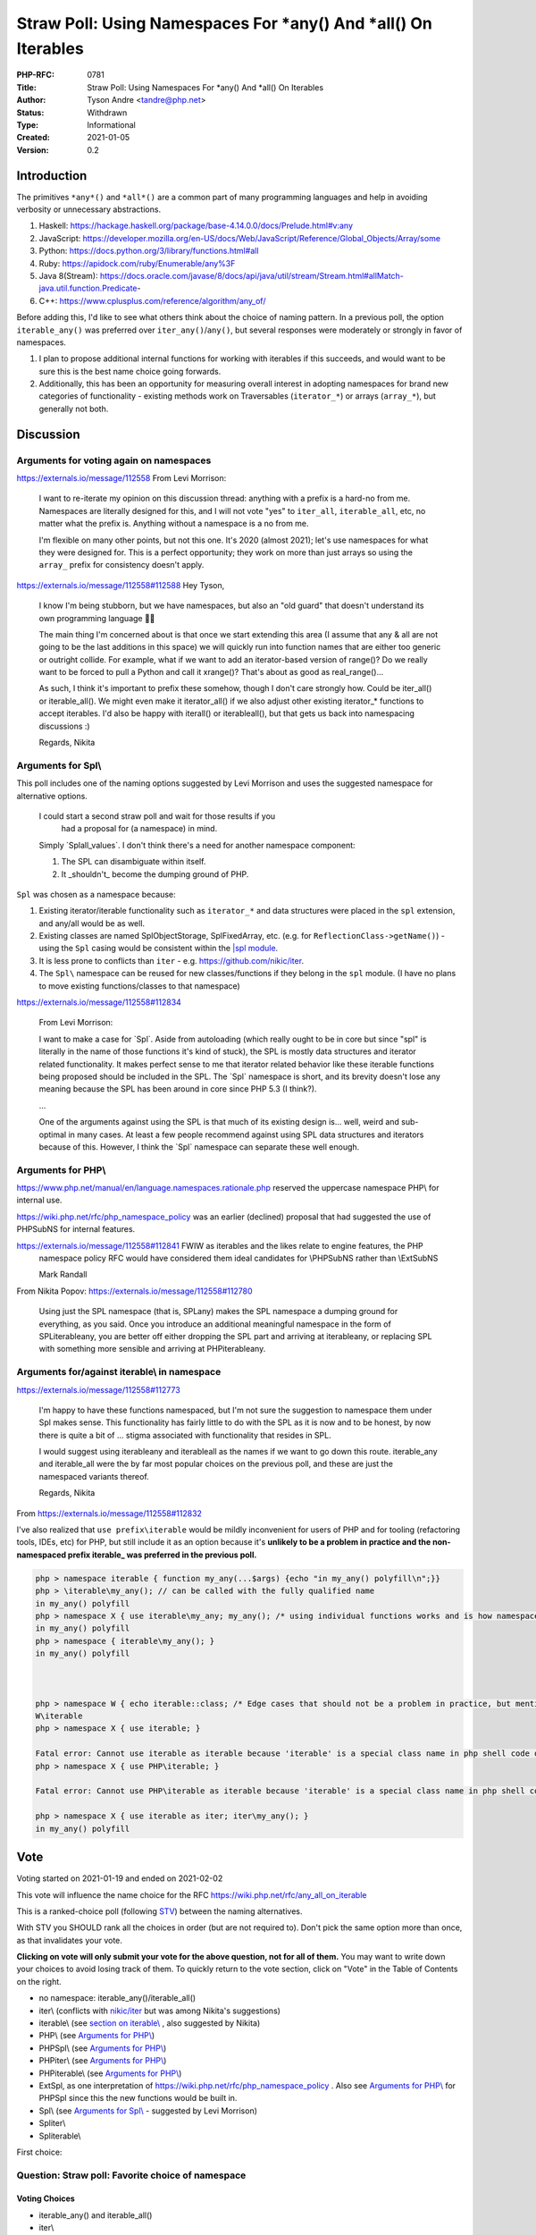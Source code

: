 Straw Poll: Using Namespaces For *any() And *all() On Iterables
===============================================================

:PHP-RFC: 0781
:Title: Straw Poll: Using Namespaces For *any() And *all() On Iterables
:Author: Tyson Andre <tandre@php.net>
:Status: Withdrawn
:Type: Informational
:Created: 2021-01-05
:Version: 0.2

Introduction
------------

The primitives ``*any*()`` and ``*all*()`` are a common part of many
programming languages and help in avoiding verbosity or unnecessary
abstractions.

#. Haskell:
   https://hackage.haskell.org/package/base-4.14.0.0/docs/Prelude.html#v:any
#. JavaScript:
   https://developer.mozilla.org/en-US/docs/Web/JavaScript/Reference/Global_Objects/Array/some
#. Python: https://docs.python.org/3/library/functions.html#all
#. Ruby: https://apidock.com/ruby/Enumerable/any%3F
#. Java 8(Stream):
   https://docs.oracle.com/javase/8/docs/api/java/util/stream/Stream.html#allMatch-java.util.function.Predicate-
#. C++: https://www.cplusplus.com/reference/algorithm/any_of/

Before adding this, I'd like to see what others think about the choice
of naming pattern. In a previous poll, the option ``iterable_any()`` was
preferred over ``iter_any()``/``any()``, but several responses were
moderately or strongly in favor of namespaces.

#. I plan to propose additional internal functions for working with
   iterables if this succeeds, and would want to be sure this is the
   best name choice going forwards.
#. Additionally, this has been an opportunity for measuring overall
   interest in adopting namespaces for brand new categories of
   functionality - existing methods work on Traversables
   (``iterator_*``) or arrays (``array_*``), but generally not both.

Discussion
----------

Arguments for voting again on namespaces
~~~~~~~~~~~~~~~~~~~~~~~~~~~~~~~~~~~~~~~~

https://externals.io/message/112558     From Levi Morrison:

    I want to re-iterate my opinion on this discussion thread: anything
    with a prefix is a hard-no from me. Namespaces are literally
    designed for this, and I will not vote "yes" to ``iter_all``,
    ``iterable_all``, etc, no matter what the prefix is. Anything
    without a namespace is a no from me.

    I'm flexible on many other points, but not this one. It's 2020
    (almost 2021); let's use namespaces for what they were designed for.
    This is a perfect opportunity; they work on more than just arrays so
    using the ``array_`` prefix for consistency doesn't apply.

https://externals.io/message/112558#112588     Hey Tyson,

    I know I'm being stubborn, but we have namespaces, but also an "old
    guard" that doesn't understand its own programming language
    🤷‍♀️

    The main thing I'm concerned about is that once we start extending
    this area (I assume that any & all are not going to be the last
    additions in this space) we will quickly run into function names
    that are either too generic or outright collide. For example, what
    if we want to add an iterator-based version of range()? Do we really
    want to be forced to pull a Python and call it xrange()? That's
    about as good as real_range()...

    As such, I think it's important to prefix these somehow, though I
    don't care strongly how. Could be iter_all() or iterable_all(). We
    might even make it iterator_all() if we also adjust other existing
    iterator_\* functions to accept iterables. I'd also be happy with
    iter\all() or iterable\all(), but that gets us back into namespacing
    discussions :)

    Regards, Nikita

Arguments for Spl\\
~~~~~~~~~~~~~~~~~~~

This poll includes one of the naming options suggested by Levi Morrison
and uses the suggested namespace for alternative options.

    I could start a second straw poll and wait for those results if you 
      had a proposal for (a namespace) in mind.

    Simply \`Spl\all_values`. I don't think there's a need for another
    namespace component:

    1) The SPL can disambiguate within itself.

    2) It \_shouldn't\_ become the dumping ground of PHP.

``Spl`` was chosen as a namespace because:

#. Existing iterator/iterable functionality such as ``iterator_*`` and
   data structures were placed in the ``spl`` extension, and any/all
   would be as well.
#. Existing classes are named SplObjectStorage, SplFixedArray, etc.
   (e.g. for ``ReflectionClass->getName()``) - using the ``Spl`` casing
   would be consistent within the `\|spl
   module <https://www.php.net/spl>`__.
#. It is less prone to conflicts than ``iter`` - e.g.
   https://github.com/nikic/iter.
#. The ``Spl\`` namespace can be reused for new classes/functions if
   they belong in the ``spl`` module. (I have no plans to move existing
   functions/classes to that namespace)

https://externals.io/message/112558#112834

    From Levi Morrison:

    I want to make a case for \`Spl`. Aside from autoloading (which
    really ought to be in core but since "spl" is literally in the name
    of those functions it's kind of stuck), the SPL is mostly data
    structures and iterator related functionality. It makes perfect
    sense to me that iterator related behavior like these iterable
    functions being proposed should be included in the SPL. The \`Spl\`
    namespace is short, and its brevity doesn't lose any meaning because
    the SPL has been around in core since PHP 5.3 (I think?).

    ...

    One of the arguments against using the SPL is that much of its
    existing design is... well, weird and sub-optimal in many cases. At
    least a few people recommend against using SPL data structures and
    iterators because of this. However, I think the \`Spl\` namespace
    can separate these well enough.

Arguments for PHP\\
~~~~~~~~~~~~~~~~~~~

https://www.php.net/manual/en/language.namespaces.rationale.php reserved
the uppercase namespace PHP\\ for internal use.

https://wiki.php.net/rfc/php_namespace_policy was an earlier (declined)
proposal that had suggested the use of PHP\SubNS for internal features.

https://externals.io/message/112558#112841     FWIW as iterables and the likes relate to engine features, the PHP
    namespace policy RFC would have considered them ideal candidates for
    \\PHP\SubNS rather than \\Ext\SubNS

    Mark Randall

From Nikita Popov: https://externals.io/message/112558#112780

    Using just the SPL namespace (that is, SPL\any) makes the SPL
    namespace a dumping ground for everything, as you said. Once you
    introduce an additional meaningful namespace in the form of
    SPL\iterable\any, you are better off either dropping the SPL part
    and arriving at iterable\any, or replacing SPL with something more
    sensible and arriving at PHP\iterable\any.

Arguments for/against iterable\\ in namespace
~~~~~~~~~~~~~~~~~~~~~~~~~~~~~~~~~~~~~~~~~~~~~

https://externals.io/message/112558#112773

    I'm happy to have these functions namespaced, but I'm not sure the
    suggestion to namespace them under Spl makes sense. This
    functionality has fairly little to do with the SPL as it is now and
    to be honest, by now there is quite a bit of ... stigma associated
    with functionality that resides in SPL.

    I would suggest using iterable\any and iterable\all as the names if
    we want to go down this route. iterable_any and iterable_all were
    the by far most popular choices on the previous poll, and these are
    just the namespaced variants thereof.

    Regards, Nikita

From https://externals.io/message/112558#112832

I've also realized that ``use prefix\iterable`` would be mildly
inconvenient for users of PHP and for tooling (refactoring tools, IDEs,
etc) for PHP, but still include it as an option because it's **unlikely
to be a problem in practice and the non-namespaced prefix iterable\_ was
preferred in the previous poll.**

.. code:: php

   php > namespace iterable { function my_any(...$args) {echo "in my_any() polyfill\n";}}
   php > \iterable\my_any(); // can be called with the fully qualified name
   in my_any() polyfill
   php > namespace X { use iterable\my_any; my_any(); /* using individual functions works and is how namespaced functions are often used */ }
   in my_any() polyfill
   php > namespace { iterable\my_any(); }
   in my_any() polyfill



   php > namespace W { echo iterable::class; /* Edge cases that should not be a problem in practice, but mentioned for completeness */ }
   W\iterable
   php > namespace X { use iterable; }

   Fatal error: Cannot use iterable as iterable because 'iterable' is a special class name in php shell code on line 1
   php > namespace X { use PHP\iterable; }

   Fatal error: Cannot use PHP\iterable as iterable because 'iterable' is a special class name in php shell code on line 1

   php > namespace X { use iterable as iter; iter\my_any(); }
   in my_any() polyfill

Vote
----

Voting started on 2021-01-19 and ended on 2021-02-02

This vote will influence the name choice for the RFC
https://wiki.php.net/rfc/any_all_on_iterable

This is a ranked-choice poll (following
`STV <https://en.wikipedia.org/wiki/Single_transferable_vote#Example>`__)
between the naming alternatives.

With STV you SHOULD rank all the choices in order (but are not required
to). Don't pick the same option more than once, as that invalidates your
vote.

**Clicking on vote will only submit your vote for the above question,
not for all of them.** You may want to write down your choices to avoid
losing track of them. To quickly return to the vote section, click on
"Vote" in the Table of Contents on the right.

-  no namespace: iterable_any()/iterable_all()
-  iter\\ (conflicts with `nikic/iter <https://github.com/nikic/iter>`__
   but was among Nikita's suggestions)
-  iterable\\ (see `section on
   iterable\\ <#arguments_foragainst_iterable_in_namespace>`__ , also
   suggested by Nikita)
-  PHP\\ (see `Arguments for PHP\\ <#arguments_for_php>`__)
-  PHP\Spl\\ (see `Arguments for PHP\\ <#arguments_for_php>`__)
-  PHP\iter\\ (see `Arguments for PHP\\ <#arguments_for_php>`__)
-  PHP\iterable\\ (see `Arguments for PHP\\ <#arguments_for_php>`__)
-  Ext\Spl, as one interpretation of
   https://wiki.php.net/rfc/php_namespace_policy . Also see `Arguments
   for PHP\\ <#arguments_for_php>`__ for PHP\Spl since this the new
   functions would be built in.
-  Spl\\ (see `Arguments for Spl\\ <#arguments_for_spl>`__ - suggested
   by Levi Morrison)
-  Spl\iter\\
-  Spl\iterable\\

First choice:

Question: Straw poll: Favorite choice of namespace
~~~~~~~~~~~~~~~~~~~~~~~~~~~~~~~~~~~~~~~~~~~~~~~~~~

Voting Choices
^^^^^^^^^^^^^^

-  iterable_any() and iterable_all()
-  iter\\
-  iterable\\
-  PHP\\
-  PHP\Spl\\
-  PHP\iter\\
-  PHP\iterable\\
-  Ext\Spl\\
-  Spl\\
-  Spl\iter\\
-  Spl\iterable\\

Second choice:

Question: Straw poll: Second favorite choice of namespace
~~~~~~~~~~~~~~~~~~~~~~~~~~~~~~~~~~~~~~~~~~~~~~~~~~~~~~~~~

.. _voting-choices-1:

Voting Choices
^^^^^^^^^^^^^^

-  iterable_any() and iterable_all()
-  iter\\
-  iterable\\
-  PHP\\
-  PHP\Spl\\
-  PHP\iter\\
-  PHP\iterable\\
-  Ext\Spl\\
-  Spl\\
-  Spl\iter\\
-  Spl\iterable\\

Third choice:

Question: Straw poll: Third favorite choice of namespace
~~~~~~~~~~~~~~~~~~~~~~~~~~~~~~~~~~~~~~~~~~~~~~~~~~~~~~~~

.. _voting-choices-2:

Voting Choices
^^^^^^^^^^^^^^

-  iterable_any() and iterable_all()
-  iter\\
-  iterable\\
-  PHP\\
-  PHP\Spl\\
-  PHP\iter\\
-  PHP\iterable\\
-  Ext\Spl\\
-  Spl\\
-  Spl\iter\\
-  Spl\iterable\\

Fourth choice:

Question: Straw poll: Fourth favorite choice of namespace
~~~~~~~~~~~~~~~~~~~~~~~~~~~~~~~~~~~~~~~~~~~~~~~~~~~~~~~~~

.. _voting-choices-3:

Voting Choices
^^^^^^^^^^^^^^

-  iterable_any() and iterable_all()
-  iter\\
-  iterable\\
-  PHP\\
-  PHP\Spl\\
-  PHP\iter\\
-  PHP\iterable\\
-  Ext\Spl\\
-  Spl\\
-  Spl\iter\\
-  Spl\iterable\\

Fifth choice:

Question: Straw poll: Fifth favorite choice of namespace
~~~~~~~~~~~~~~~~~~~~~~~~~~~~~~~~~~~~~~~~~~~~~~~~~~~~~~~~

.. _voting-choices-4:

Voting Choices
^^^^^^^^^^^^^^

-  iterable_any() and iterable_all()
-  iter\\
-  iterable\\
-  PHP\\
-  PHP\Spl\\
-  PHP\iter\\
-  PHP\iterable\\
-  Ext\Spl\\
-  Spl\\
-  Spl\iter\\
-  Spl\iterable\\

Sixth choice:

Question: Straw poll: Sixth favorite choice of namespace
~~~~~~~~~~~~~~~~~~~~~~~~~~~~~~~~~~~~~~~~~~~~~~~~~~~~~~~~

.. _voting-choices-5:

Voting Choices
^^^^^^^^^^^^^^

-  iterable_any() and iterable_all()
-  iter\\
-  iterable\\
-  PHP\\
-  PHP\Spl\\
-  PHP\iter\\
-  PHP\iterable\\
-  Ext\Spl\\
-  Spl\\
-  Spl\iter\\
-  Spl\iterable\\

Seventh choice:

Question: Straw poll: Seventh favorite choice of namespace
~~~~~~~~~~~~~~~~~~~~~~~~~~~~~~~~~~~~~~~~~~~~~~~~~~~~~~~~~~

.. _voting-choices-6:

Voting Choices
^^^^^^^^^^^^^^

-  iterable_any() and iterable_all()
-  iter\\
-  iterable\\
-  PHP\\
-  PHP\Spl\\
-  PHP\iter\\
-  PHP\iterable\\
-  Ext\Spl\\
-  Spl\\
-  Spl\iter\\
-  Spl\iterable\\

Eighth choice:

Question: Straw poll: Eighth favorite choice of namespace
~~~~~~~~~~~~~~~~~~~~~~~~~~~~~~~~~~~~~~~~~~~~~~~~~~~~~~~~~

.. _voting-choices-7:

Voting Choices
^^^^^^^^^^^^^^

-  iterable_any() and iterable_all()
-  iter\\
-  iterable\\
-  PHP\\
-  PHP\Spl\\
-  PHP\iter\\
-  PHP\iterable\\
-  Ext\Spl\\
-  Spl\\
-  Spl\iter\\
-  Spl\iterable\\

Ninth choice:

Question: Straw poll: Ninth favorite choice of namespace
~~~~~~~~~~~~~~~~~~~~~~~~~~~~~~~~~~~~~~~~~~~~~~~~~~~~~~~~

.. _voting-choices-8:

Voting Choices
^^^^^^^^^^^^^^

-  iterable_any() and iterable_all()
-  iter\\
-  iterable\\
-  PHP\\
-  PHP\Spl\\
-  PHP\iter\\
-  PHP\iterable\\
-  Ext\Spl\\
-  Spl\\
-  Spl\iter\\
-  Spl\iterable\\

Tenth choice:

Question: Straw poll: Tenth favorite choice of namespace
~~~~~~~~~~~~~~~~~~~~~~~~~~~~~~~~~~~~~~~~~~~~~~~~~~~~~~~~

.. _voting-choices-9:

Voting Choices
^^^^^^^^^^^^^^

-  iterable_any() and iterable_all()
-  iter\\
-  iterable\\
-  PHP\\
-  PHP\Spl\\
-  PHP\iter\\
-  PHP\iterable\\
-  Ext\Spl\\
-  Spl\\
-  Spl\iter\\
-  Spl\iterable\\

Eleventh choice:

Question: Straw poll: Eleventh favorite choice of namespace
~~~~~~~~~~~~~~~~~~~~~~~~~~~~~~~~~~~~~~~~~~~~~~~~~~~~~~~~~~~

.. _voting-choices-10:

Voting Choices
^^^^^^^^^^^^^^

-  iterable_any() and iterable_all()
-  iter\\
-  iterable\\
-  PHP\\
-  PHP\Spl\\
-  PHP\iter\\
-  PHP\iterable\\
-  Ext\Spl\\
-  Spl\\
-  Spl\iter\\
-  Spl\iterable\\

What the functions do
---------------------

See https://wiki.php.net/rfc/any_all_on_iterable

.. code:: php

   /** Determines whether any element of the iterable satisfies the predicate. */
   function(iterable $input, ?callable $callback = null) {
       foreach ($input as $v) {
           if ($callback !== null ? $callback($v) : $v) {
               return true;
           }
       }
       return false;
   };

   /** Determines whether all elements of the iterable satisfy the predicate */
   function(iterable $input, ?callable $callback = null) {
       foreach ($input as $v) {
           if (!($callback !== null ? $callback($v) : $v)) {
               return false;
           }
       }
       return true;
   };

Future extension of any/all
---------------------------

It is possible that functionality to check if any/all keys satisfy a
predicate, or any/all combinations of entries add a predicate. If this
gets added, there are two possibilities

#. Add ``*any_key`` for keys, and ``*any_entry``/``*any_key_value()``
   for key+value combination
#. Add flags to the ``*any()`` method, like ``array_filter()``

There's precedent for both choices of naming patterns, and I'm fine with
either choice. Precedents include array_values() and array_keys(), as
well as array_diff() and array_diff_keys().

Rejected Choices
----------------

Using static methods instead of global functions was not considered
since it would be impractical to polyfill new functions that get added
in future php versions in a standard way. (e.g. ``IterUtils::all()``)

all() and iter_all()
~~~~~~~~~~~~~~~~~~~~

Those were rejected in
https://wiki.php.net/rfc/any_all_on_iterable_straw_poll#vote

Existing iterator methods
~~~~~~~~~~~~~~~~~~~~~~~~~

The prefix ``iterator_`` was not considered. In PHP,
`Iterator <https://www.php.net/manual/en/class.iterator>`__ and
`IteratorAggregate <https://www.php.net/manual/en/class.iteratoraggregate.php>`__
already exist, and classes that implement Traversable must implement
either Iterator or IteratorAggregate. The name ``iterator_`` would be
misleading for functions that also accept arrays.

-  I don't want to be in a situation where there are a large number of
   ``iterator_*()`` functions, where some accept ``Traversable`` and
   some accept ``iterable``.
-  I also don't want to be in a situation where some have $iterator as a
   named argument (since PHP 8.0, e.g. ``iterator_to_array()``) and
   others have $iterable.
-  If I was choosing names from scratch,
   ``*foo(iterable $iterable, ...)`` would make more sense than
   ``iterator_foo(iterable $iterator, ...)``

Changing other iterator functions such as ``iterator_apply()``,
``iterator_count()``, and ``iterator_to_array()`` to accept iterator
instead of Traversable(Iterator and IteratorAggregate) is out of the
scope of the RFC or straw poll.

-  My preference would be to add new ``iterable_apply()``,
   ``iterable_count()``, and ``iterable_to_array()`` functions instead
   of modifying the existing methods. This would be possible to
   polyfill, and it would be less likely that code developed for 8.1+
   would pass arrays that would be rejected by php 8.0 and older.
-  Any alternative RFCs to change the behaviors of ``iterator_apply()``,
   ``iterator_count()``, and ``iterator_to_array()`` can be done
   independently of adding ``*any()`` and ``*all()``.

References
----------

#. https://wiki.php.net/rfc/any_all_on_iterable
#. https://wiki.php.net/rfc/any_all_on_iterable_straw_poll
#. https://externals.io/message/112558 "Straw poll: Naming for
   \`*any()\` and \`*all()\` on iterables"
#. https://github.com/php/php-src/pull/6053

Changelog
---------

0.2: Switch to a vote on multiple namespaces

Additional Metadata
-------------------

:Original Authors: Tyson Andre, tandre@php.net
:Original Status: Closed
:Slug: any_all_on_iterable_straw_poll_namespace
:Wiki URL: https://wiki.php.net/rfc/any_all_on_iterable_straw_poll_namespace
